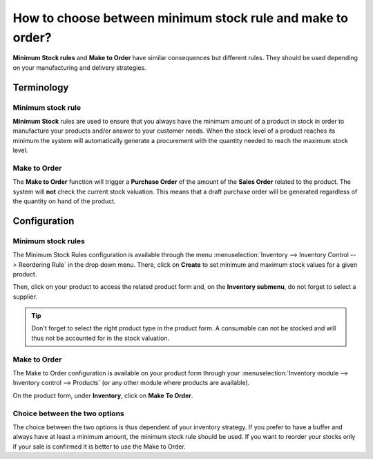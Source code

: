 ===========================================================
How to choose between minimum stock rule and make to order?
===========================================================

**Minimum Stock rules** and **Make to Order** have similar consequences but
different rules. They should be used depending on your manufacturing and
delivery strategies.

Terminology
===========

Minimum stock rule 
-------------------

**Minimum Stock** rules are used to ensure that you always have the minimum
amount of a product in stock in order to manufacture your products
and/or answer to your customer needs. When the stock level of a product
reaches its minimum the system will automatically generate a procurement
with the quantity needed to reach the maximum stock level.

Make to Order
-------------

The **Make to Order** function will trigger a **Purchase Order** of the amount
of the **Sales Order** related to the product. The system will **not** check
the current stock valuation. This means that a draft purchase order will
be generated regardless of the quantity on hand of the product.

Configuration
=============

Minimum stock rules
-------------------

The Minimum Stock Rules configuration is available through the menu 
:menuselection:`Inventory --> Inventory Control --> Reordering Rule`
in the drop down menu. There, click on **Create** to set minimum and
maximum stock values for a given product.

.. image:: media/min_stock_rule_vs_mto01.png
   :align: center

Then, click on your product to access the related product form and, on
the **Inventory submenu**, do not forget to select a supplier.

.. image:: media/min_stock_rule_vs_mto02.png
   :align: center

.. tip::
    Don't forget to select the right product type in the product form. 
    A consumable can not be stocked and will thus not be accounted for in the stock valuation.

Make to Order 
--------------

The Make to Order configuration is available on your product form
through your :menuselection:`Inventory module --> Inventory control --> Products`
(or any other module where products are available).

On the product form, under **Inventory**, click on **Make To Order**.

.. image:: media/min_stock_rule_vs_mto03.png
   :align: center

Choice between the two options
------------------------------

The choice between the two options is thus dependent of your inventory
strategy. If you prefer to have a buffer and always have at least a
minimum amount, the minimum stock rule should be used. If you want to
reorder your stocks only if your sale is confirmed it is better to use
the Make to Order.
